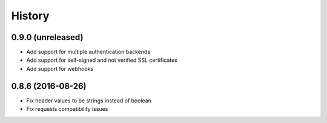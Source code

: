 .. :changelog:

=======
History
=======

******************
0.9.0 (unreleased)
******************

* Add support for multiple authentication backends
* Add support for self-signed and not verified SSL certificates
* Add support for webhooks

******************
0.8.6 (2016-08-26)
******************

* Fix header values to be strings instead of boolean
* Fix requests compatibility issues
